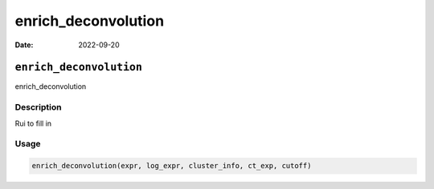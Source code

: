 ====================
enrich_deconvolution
====================

:Date: 2022-09-20

``enrich_deconvolution``
========================

enrich_deconvolution

Description
-----------

Rui to fill in

Usage
-----

.. code:: r

   enrich_deconvolution(expr, log_expr, cluster_info, ct_exp, cutoff)
